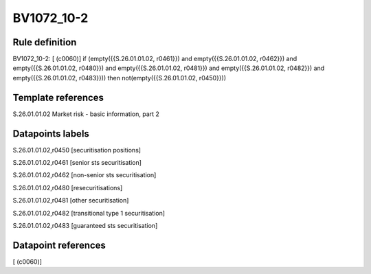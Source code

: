 ===========
BV1072_10-2
===========

Rule definition
---------------

BV1072_10-2: [ (c0060)] if (empty({{S.26.01.01.02, r0461}}) and empty({{S.26.01.01.02, r0462}}) and empty({{S.26.01.01.02, r0480}}) and empty({{S.26.01.01.02, r0481}}) and empty({{S.26.01.01.02, r0482}}) and empty({{S.26.01.01.02, r0483}})) then not(empty({{S.26.01.01.02, r0450}}))


Template references
-------------------

S.26.01.01.02 Market risk - basic information, part 2


Datapoints labels
-----------------

S.26.01.01.02,r0450 [securitisation positions]

S.26.01.01.02,r0461 [senior sts securitisation]

S.26.01.01.02,r0462 [non-senior sts securitisation]

S.26.01.01.02,r0480 [resecuritisations]

S.26.01.01.02,r0481 [other securitisation]

S.26.01.01.02,r0482 [transitional type 1 securitisation]

S.26.01.01.02,r0483 [guaranteed sts securitisation]



Datapoint references
--------------------

[ (c0060)]